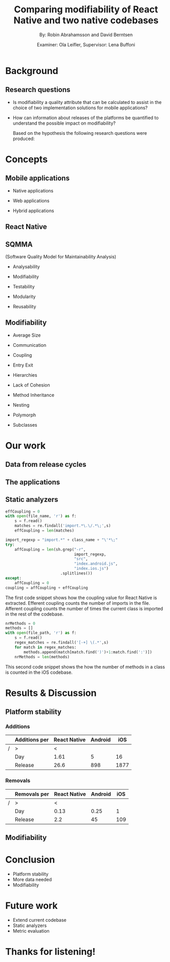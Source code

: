 #+TITLE: Comparing modifiability of React Native and two native codebases
#+AUTHOR: By: Robin Abrahamsson and David Berntsen
#+EMAIL: robab960@student.liu.se davbe067@student.liu.se
#+DATE: Examiner: Ola Leifler, Supervisor: Lena Buffoni

#+REVEAL_ROOT: file:///Users/robin.abrahamsson/reveal.js-master/


#+REVEAL_THEME: black
#+REVEAL_TRANS: default
#+REVEAL_DEFAULT_FRAG_STYLE: current-visible

#+REVEAL_POSTAMBLE: <p> Created by Robin Abrahamsson and David Berntsen. </p>
#+REVEAL_PLUGINS: (markdown notes math)
#+REVEAL_EXTRA_CSS: ./custom-stylesheet.css

#+OPTIONS: reveal_center:t reveal_progress:t reveal_history:nil reveal_control:nil
#+OPTIONS: reveal_rolling_links:t reveal_keyboard:t reveal_overview:t num:nil
#+OPTIONS: reveal_width:1200 reveal_height:800
#+OPTIONS: toc:1
#+OPTIONS: reveal_title_slide:"<h2>%t</h2><p>%a</p><p>%d</p>"


* Background
#+BEGIN_NOTES
 * 2 billion smartphones different operating systems.
  * Android significant to end users worldwide, iOS large in USA.
  * Company entire market -> applications on all platforms

 * Creating native, duplicate code, especially basic functionality
  * Difference in syntax, test suites, packages. Sharing of code not really possible
  
 * From that we started to look for a way to evaluate if migrating is a good decision, to help this decision we looked at modifiability
  * Working hypothesis, that modifiability will improve
  * Additional factors, have impact. API changes. OS, components, new versions framework language.
#+END_NOTES
** Research questions
   #+ATTR_REVEAL: :frag (t)
  * Is modifiability a quality attribute that can be calculated to assist in the choice of two implementation solutions for mobile applications?
  * How can information about releases of the platforms be quantified to understand the possible impact on modifiability?
   #+BEGIN_NOTES
   Based on the hypothesis the following research questions were produced:
   * Is modifiability a quality attribute that can be calculated to assist in the choice of two implementation solutions for mobile applications?
   * How can information about releases of the platforms be quantified to understand the possible impact on modifiability?
   #+END_NOTES
* Concepts
** Mobile applications
   #+ATTR_REVEAL: :frag (t)
 * Native applications
 * Web applications
 * Hybrid applications
   #+BEGIN_NOTES
 * There are essentially three different kinds of mobile applications; native, web and hybrid applications.
 * NATIVE, specific platform or device. Installed 
  * Access to device specific, GPS or Camera.
  * Platform specific language
  * iOS in Objective-c or Swift, Android Java

 * WEB, HTML, CSS, JavaScript. Web browser.
  * Lack acces to low level features. graphics, offline.
 
 * HYBRID, installed like native
  * HTML, CSS, JavaScript. Displayed in native container hosting a WebView.
  * Access device specific.
   #+END_NOTES
** React Native
   #+BEGIN_NOTES
     * Open source by Facebook.
     * Released March 2015
     * Programming language JavaScript
     * To native components and therefore resulting applications are native.
   #+END_NOTES
** SQMMA
   (Software Quality Model for Maintainability Analysis)
   #+ATTR_REVEAL: :frag (t)
 * Analysability
 * Modifiability
 * Testability
 * Modularity
 * Reusability
   #+BEGIN_NOTES
   * The Software Quality Model for Maintainability Analysis (SQMMA) quantifies quality attributes to achieve a value for maintainability. 
   These quality attributes are: *list on slide*
   
   Each quality attribute is in turn quantified by certain metrics. These metrics are then weighted depending on the impact of that quality attribute. For this thesis one of these quality attributes was chosen to focus on,  which was modifiability. The metrics that was used to quantify modifiability is
   #+END_NOTES
** Modifiability
   #+ATTR_REVEAL: :frag (t)
 * Average Size
 * Communication
 * Coupling
 * Entry Exit 
 * Hierarchies
 * Lack of Cohesion
 * Method Inheritance
 * Nesting
 * Polymorph
 * Subclasses
   #+BEGIN_NOTES
   * The following metrics was used to quantify modifiability:
   #+END_NOTES
* Our work
** Data from release cycles
   #+BEGIN_NOTES
   * Different release cycles, affect how much time and effort
   * Change a function call, to deprecate and kill functionality
   * Data about releases were gathered for iOS, Android and React Native.
   #+END_NOTES
** The applications
   #+BEGIN_NOTES
   * First question, provided two applications Valtech. One for..
   * General functionality of applications.
   * what graphical components, 6 -> Navbar, Menu, List view
   * We will show you images of the components.
   .
   After deciding which components should be migrated, 
   the files that were related to the components were 
   then located in both the iOS and Android codebases. 
   With the help of these files, the functionality of 
   every component was identified and as much functionality 
   as possible was then migrated to the React Native applications. 
   #+END_NOTES
   #+REVEAL: split
   #+CAPTION:
   #+NAME: fig:menu
   #+ATTR_HTML: :height 500
   [[./images/full-application.png]]

   #+REVEAL: split
   #+CAPTION:
   #+NAME: fig:menu
   #+ATTR_HTML: :height 500
   [[./images/menu.png]]

** Static analyzers
#+BEGIN_NOTES
 * After the migration was done we performed static analyzis to extract metrics
 * Exist tools, none open source with reliable results
 * Usually out dated or covered other metrics.
 * Decided to create analyzers
 * Python, regexp
 * Give you an understanding of how the analyzers work, code snippets.
#+END_NOTES
#+REVEAL: split
#+BEGIN_SRC python
effCoupling = 0
with open(file_name, 'r') as f:
    s = f.read()
    matches = re.findall('import.*\.\/.*\;',s)
    effCoupling = len(matches)

import_regexp = "import.*" + class_name + "\'*\;"
try:
    affCoupling = len(sh.grep("-r",
                              import_regexp, 
                              "src", 
                              "index.android.js", 
                              "index.ios.js")
                        .splitlines())
except:
    affCoupling = 0
coupling = affCoupling + effCoupling
#+END_SRC
#+BEGIN_NOTES
The first code snippet shows how the coupling value for React Native is extracted.
Efferent coupling counts the number of imports in the file. Afferent coupling 
counts the number of times the current class is imported in the rest of the codebase.
#+END_NOTES

#+REVEAL: split
#+BEGIN_SRC python
nrMethods = 0
methods = []
with open(file_path, 'r') as f:
    s = f.read()
    regex_matches = re.findall('[-+] \(.*',s)
    for match in regex_matches:
        methods.append(match[match.find(')')+1:match.find(':')])
    nrMethods = len(methods)
#+END_SRC
#+BEGIN_NOTES
This second code snippet shows the how the number of methods in a class is counted 
in the iOS codebase.
#+END_NOTES
* Results & Discussion
** Platform stability
*** Additions
|---+---------------+--------------+---------+------|
|   | Additions per | React Native | Android |  iOS |
|---+---------------+--------------+---------+------|
| / | >             |            < |         |      |
|   | Day           |         1.61 |       5 |   16 |
|   | Release       |         26.6 |     898 | 1877 |
|---+---------------+--------------+---------+------|
*** Removals 
|---+--------------+--------------+---------+-----|
|   | Removals per | React Native | Android | iOS |
|---+--------------+--------------+---------+-----|
| / | >            |            < |         |     |
|   | Day          |         0.13 |    0.25 |   1 |
|   | Release      |          2.2 |      45 | 109 |
|---+--------------+--------------+---------+-----|



** Modifiability
   
   #+REVEAL: split
   #+ATTR_HTML: :height 500
   [[./images/application-modifiability-sum.png]]


# * Summary
#   #+ATTR_REVEAL: :frag (t)
#   * Existing Android and iOS applications
#   * Developed React Native application
#   * SQMMA
#   * Static Analyzers
#   * Modifiability over time
# ** Research Questions
#    #+ATTR_REVEAL: :frag (t)
#    * Is modifiability a quality attribute that can be calculated to assist in the choice of two implementation solutions for mobile applications?
#    * How can information about releases of the platforms be quantified to understand the possible impact on modifiability?

* Conclusion
  #+ATTR_REVEAL: :frag (t)
  * Platform stability
  * More data needed
  * Modifiability
* Future work
  #+ATTR_REVEAL: :frag (t)
  * Extend current codebase
  * Static analyzers
  * Metric evaluation

* Thanks for listening!
